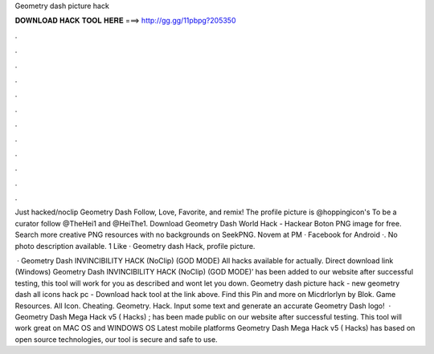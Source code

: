 Geometry dash picture hack



𝐃𝐎𝐖𝐍𝐋𝐎𝐀𝐃 𝐇𝐀𝐂𝐊 𝐓𝐎𝐎𝐋 𝐇𝐄𝐑𝐄 ===> http://gg.gg/11pbpg?205350



.



.



.



.



.



.



.



.



.



.



.



.

Just hacked/noclip Geometry Dash Follow, Love, Favorite, and remix! The profile picture is @hoppingicon's To be a curator follow @TheHei1 and @HeiThe1. Download Geometry Dash World Hack - Hackear Boton PNG image for free. Search more creative PNG resources with no backgrounds on SeekPNG. Novem at PM · Facebook for Android ·. No photo description available. 1 Like · Geometry dash Hack, profile picture.

 · Geometry Dash INVINCIBILITY HACK (NoClip) (GOD MODE) All hacks available for actually. Direct download link (Windows) Geometry Dash INVINCIBILITY HACK (NoClip) (GOD MODE)’ has been added to our website after successful testing, this tool will work for you as described and wont let you down. Geometry dash picture hack -  new  geometry dash all icons hack pc - Download hack tool at the link above. Find this Pin and more on Micdrlorlyn by Blok. Game Resources. All Icon. Cheating. Geometry. Hack. Input some text and generate an accurate Geometry Dash logo!  · Geometry Dash Mega Hack v5 ( Hacks) ; has been made public on our website after successful testing. This tool will work great on MAC OS and WINDOWS OS  Latest mobile platforms Geometry Dash Mega Hack v5 ( Hacks) has based on open source technologies, our tool is secure and safe to use.

